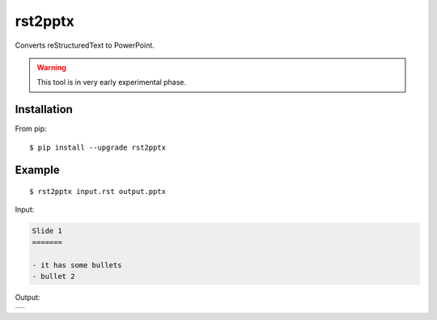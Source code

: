 ========
rst2pptx
========

Converts reStructuredText to PowerPoint.

.. warning:: This tool is in very early experimental phase.


Installation
============

From pip::

    $ pip install --upgrade rst2pptx

Example
=======

::

    $ rst2pptx input.rst output.pptx

Input:

.. code-block:: rst

    Slide 1
    =======

    - it has some bullets
    - bullet 2

Output:


+----------------------------------------------------------------------------------------+
| .. image:: https://raw.githubusercontent.com/myint/rst2pptx/master/examples/output.png |
+----------------------------------------------------------------------------------------+
